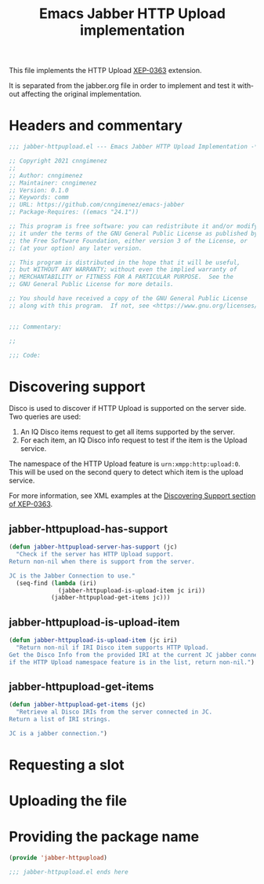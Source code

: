 #+TODO: TODO WIP EXTEND CLEANUP FIXME REVIEW |
#+PROPERTY: header-args :tangle yes

This file implements the HTTP Upload [[https://xmpp.org/extensions/xep-0363.html][XEP-0363]] extension.

It is separated from the jabber.org file in order to implement and test it without affecting the original implementation.


* Headers and commentary
#+BEGIN_SRC emacs-lisp
;;; jabber-httpupload.el --- Emacs Jabber HTTP Upload Implementation -*- lexical-binding: t; -*-

;; Copyright 2021 cnngimenez
;;
;; Author: cnngimenez
;; Maintainer: cnngimenez
;; Version: 0.1.0
;; Keywords: comm
;; URL: https://github.com/cnngimenez/emacs-jabber
;; Package-Requires: ((emacs "24.1"))

;; This program is free software: you can redistribute it and/or modify
;; it under the terms of the GNU General Public License as published by
;; the Free Software Foundation, either version 3 of the License, or
;; (at your option) any later version.

;; This program is distributed in the hope that it will be useful,
;; but WITHOUT ANY WARRANTY; without even the implied warranty of
;; MERCHANTABILITY or FITNESS FOR A PARTICULAR PURPOSE.  See the
;; GNU General Public License for more details.

;; You should have received a copy of the GNU General Public License
;; along with this program.  If not, see <https://www.gnu.org/licenses/>.


;;; Commentary:

;; 

;;; Code:
#+END_SRC

* Discovering support
Disco is used to discover if HTTP Upload is supported on the server side. Two queries are used:

1. An IQ Disco items request to get all items supported by the server. 
2. For each item, an IQ Disco info request to test if the item is the Upload service.

The namespace of the HTTP Upload feature is ~urn:xmpp:http:upload:0~. This will be used on the second query to detect which item is the upload service.

For more information, see XML examples at the [[https://xmpp.org/extensions/xep-0363.html#disco][Discovering Support section of XEP-0363]].

** jabber-httpupload-has-support
#+BEGIN_SRC emacs-lisp
  (defun jabber-httpupload-server-has-support (jc)
    "Check if the server has HTTP Upload support.
  Return non-nil when there is support from the server.

  JC is the Jabber Connection to use."
    (seq-find (lambda (iri)
                (jabber-httpupload-is-upload-item jc iri))
              (jabber-httpupload-get-items jc)))
#+END_SRC

** jabber-httpupload-is-upload-item
#+BEGIN_SRC emacs-lisp
  (defun jabber-httpupload-is-upload-item (jc iri)
    "Return non-nil if IRI Disco item supports HTTP Upload.
  Get the Disco Info from the provided IRI at the current JC jabber connection,
  if the HTTP Upload namespace feature is in the list, return non-nil.")
#+END_SRC
** jabber-httpupload-get-items
#+BEGIN_SRC emacs-lisp
  (defun jabber-httpupload-get-items (jc)
    "Retrieve al Disco IRIs from the server connected in JC.
  Return a list of IRI strings.

  JC is a jabber connection.")
#+END_SRC

* Requesting a slot
* Uploading the file
* Providing the package name
#+BEGIN_SRC emacs-lisp
  (provide 'jabber-httpupload)

  ;;; jabber-httpupload.el ends here

#+END_SRC



* Meta     :noexport:

# ----------------------------------------------------------------------
#+TITLE:  Emacs Jabber HTTP Upload implementation
#+EMAIL:
#+DESCRIPTION: 
#+KEYWORDS: jabber, xmpp, xep-0363, http upload
  
#+STARTUP: inlineimages hidestars content hideblocks entitiespretty
#+STARTUP: indent fninline latexpreview

#+OPTIONS: H:3 num:t toc:t \n:nil @:t ::t |:t ^:{} -:t f:t *:t <:t
#+OPTIONS: TeX:t LaTeX:t skip:nil d:nil todo:t pri:nil tags:not-in-toc
#+OPTIONS: tex:imagemagick

# -- Export
#+LANGUAGE: en
#+LINK_UP: jabber.org
#+LINK_HOME: jabber.org
#+EXPORT_SELECT_TAGS: export
#+EXPORT_EXCLUDE_TAGS: noexport

# -- HTML Export
#+INFOJS_OPT: view:info toc:t ftoc:t ltoc:t mouse:underline buttons:t
#+HTML_LINK_UP: jabber.html
#+HTML_LINK_HOME: jabber.html
#+XSLT:
